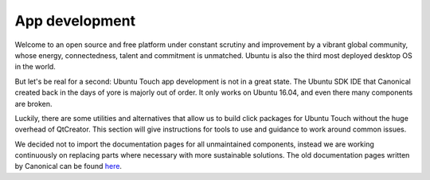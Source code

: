 App development
===============

Welcome to an open source and free platform under constant scrutiny and improvement by a vibrant global community, whose energy, connectedness, talent and commitment is unmatched. Ubuntu is also the third most deployed desktop OS in the world.

But let's be real for a second: Ubuntu Touch app development is not in a great state. The Ubuntu SDK IDE that Canonical created back in the days of yore is majorly out of order. It only works on Ubuntu 16.04, and even there many components are broken.

Luckily, there are some utilities and alternatives that allow us to build click packages for Ubuntu Touch without the huge overhead of QtCreator. This section will give instructions for tools to use and guidance to work around common issues.

We decided not to import the documentation pages for all unmaintained components, instead we are working continuously on replacing parts where necessary with more sustainable solutions. The old documentation pages written by Canonical can be found `here <https://docs.ubuntu.com/phone/en/>`_.
